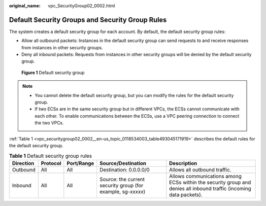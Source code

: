 :original_name: vpc_SecurityGroup02_0002.html

.. _vpc_SecurityGroup02_0002:

Default Security Groups and Security Group Rules
================================================

The system creates a default security group for each account. By default, the default security group rules:

-  Allow all outbound packets: Instances in the default security group can send requests to and receive responses from instances in other security groups.
-  Deny all inbound packets: Requests from instances in other security groups will be denied by the default security group.


.. figure:: /_static/images/en-us_image_0000001230120807.png
   :alt: **Figure 1** Default security group

   **Figure 1** Default security group

.. note::

   -  You cannot delete the default security group, but you can modify the rules for the default security group.
   -  If two ECSs are in the same security group but in different VPCs, the ECSs cannot communicate with each other. To enable communications between the ECSs, use a VPC peering connection to connect the two VPCs.

:ref:`Table 1 <vpc_securitygroup02_0002__en-us_topic_0118534003_table493045171919>` describes the default rules for the default security group.

.. _vpc_securitygroup02_0002__en-us_topic_0118534003_table493045171919:

.. table:: **Table 1** Default security group rules

   +-----------+----------+------------+--------------------------------------------------------------+--------------------------------------------------------------------------------------------------------------------+
   | Direction | Protocol | Port/Range | Source/Destination                                           | Description                                                                                                        |
   +===========+==========+============+==============================================================+====================================================================================================================+
   | Outbound  | All      | All        | Destination: 0.0.0.0/0                                       | Allows all outbound traffic.                                                                                       |
   +-----------+----------+------------+--------------------------------------------------------------+--------------------------------------------------------------------------------------------------------------------+
   | Inbound   | All      | All        | Source: the current security group (for example, sg-*xxxxx*) | Allows communications among ECSs within the security group and denies all inbound traffic (incoming data packets). |
   +-----------+----------+------------+--------------------------------------------------------------+--------------------------------------------------------------------------------------------------------------------+
